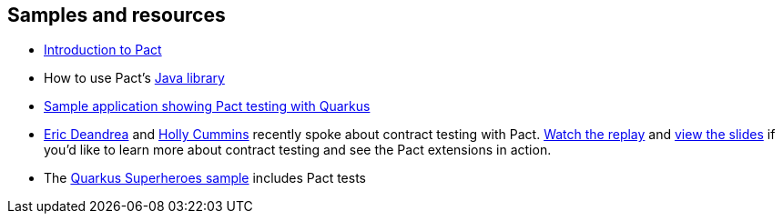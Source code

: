 == Samples and resources

- https://docs.pact.io/[Introduction to Pact]
- How to use Pact's https://docs.pact.io/implementation_guides/jvm[Java library]
- https://github.com/edeandrea/pact-quarkus-wookie-carpet-demo[Sample application showing Pact testing with Quarkus]
- https://developers.redhat.com/author/eric-deandrea[Eric Deandrea] and https://hollycummins.com[Holly Cummins]
recently spoke about contract testing with Pact. https://hollycummins.com/modern-microservices-testing-pitfalls-devoxxuk/[Watch the replay] and https://hollycummins.com/modern-microservices-testing-pitfalls-devoxx-uk/[view the slides] if you'd like to learn more about contract testing and see the Pact extensions in action.
- The https://github.com/quarkusio/quarkus-super-heroes[Quarkus Superheroes sample] includes Pact tests
